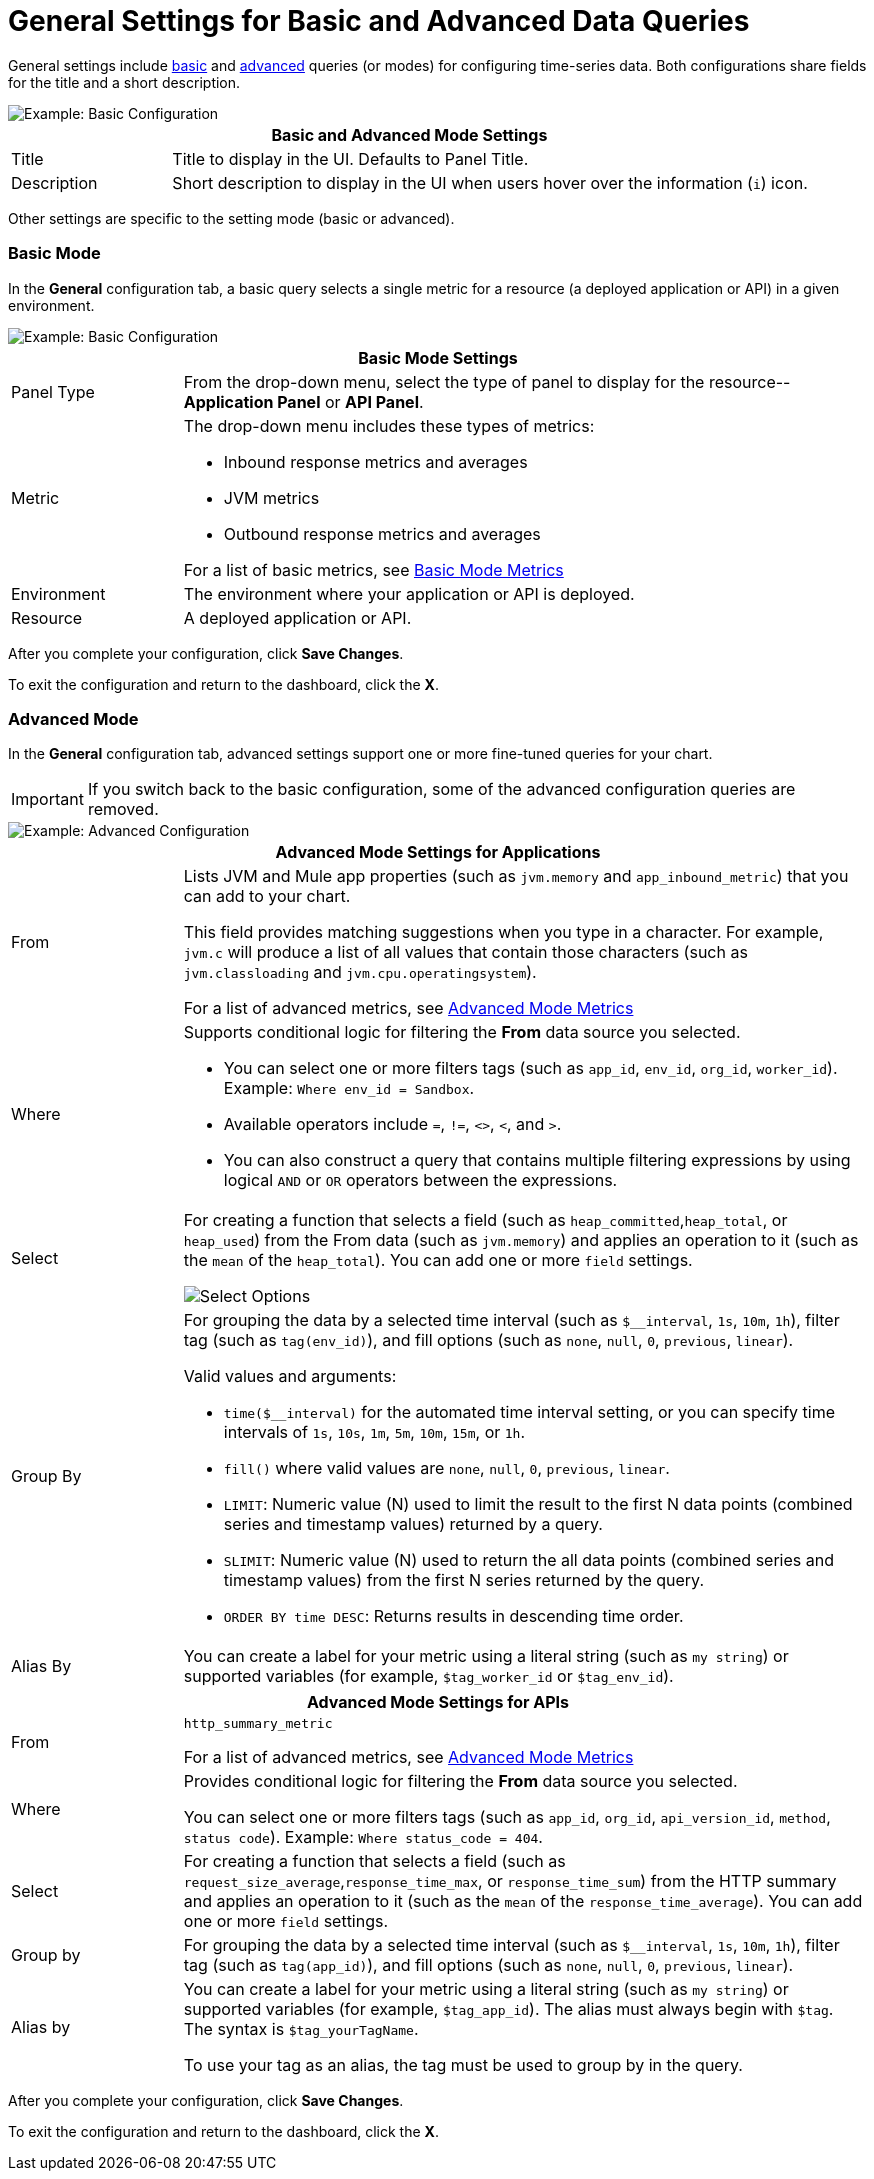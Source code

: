 = General Settings for Basic and Advanced Data Queries

[[general_settings]]

General settings include <<mode_basic, basic>> and <<mode_advanced, advanced>> queries (or modes) for configuring time-series data. Both configurations share fields for the title and a short description.

image::config-general-common.png[Example: Basic Configuration]

[%header,cols="1,4"]
|===
2+| Basic and Advanced Mode Settings
| Title | Title to display in the UI. Defaults to Panel Title.
| Description | Short description to display in the UI when users hover over the information (`i`) icon.
|===

////
*TODO: VERIFY:* It can contain Markdown and links. If true, SHOW EXs WITH MARKDOWN AND LINKS
////

Other settings are specific to the setting mode (basic or advanced).

[[mode_basic]]
=== Basic Mode

In the *General* configuration tab, a basic query selects a single metric for a resource (a deployed application or API) in a given environment.

image::ap-monitoring-basic-settings.png[Example: Basic Configuration]

[%header,cols="1,4"]
|===
2+| Basic Mode Settings
| Panel Type a|
From the drop-down menu, select the type of panel to display for the resource--*Application Panel* or *API Panel*.

| Metric a|

The drop-down menu includes these types of metrics:

* Inbound response metrics and averages
* JVM metrics
* Outbound response metrics and averages

For a list of basic metrics, see xref:dashboard-config-ref.adoc#metrics[Basic Mode Metrics]

| Environment | The environment where your application or API is deployed.
| Resource | A deployed application or API.
|===

////
*TODO: NEED DESCRIPTIONS OF SOME OF THE ABOVE SETTINGS*
////

After you complete your configuration, click *Save Changes*. 

To exit the configuration and return to the dashboard, click the *X*.

[[mode_advanced]]
=== Advanced Mode

In the *General* configuration tab, advanced settings support one or more fine-tuned queries for your chart.

[IMPORTANT]
If you switch back to the basic configuration, some of the advanced configuration queries are removed.

image::config-general-advanced.png[Example: Advanced  Configuration]

[%header,cols="1,4"]
|===
2+| Advanced Mode Settings for Applications
| From a|

Lists JVM and Mule app properties (such as `jvm.memory` and `app_inbound_metric`) that you can add to your chart.

This field provides matching suggestions when you type in a character. For example, `jvm.c` will produce a list of all values that contain those characters (such as `jvm.classloading` and `jvm.cpu.operatingsystem`).

For a list of advanced metrics, see xref:dashboard-config-ref.adoc#metrics_advanced[Advanced Mode Metrics]
| Where a|
Supports conditional logic for filtering the *From* data source you selected.

* You can select one or more filters tags (such as `app_id`, `env_id`, `org_id`, `worker_id`). Example: `Where env_id = Sandbox`.
* Available operators include `=`, `!=`, `<>`, `<`, and `>`.
* You can also construct a query that contains multiple filtering expressions by using logical `AND` or `OR` operators between the expressions.
| Select a|
For creating a function that selects a field (such as  `heap_committed`,`heap_total`, or `heap_used`) from the From data (such as `jvm.memory`) and applies an operation to it (such as the `mean` of the `heap_total`). You can add one or more `field` settings.

image::config-general-advanced-select.png[Select Options]

//*TODO_VERIFY* Note that when you group by time, you need to use an aggregation function. In addition, some functions like derivatives also require an aggregation function.

| Group By a|

//*TODO_VERIFY*
For grouping the data by a selected time interval (such as `$__interval`, `1s`, `10m`, `1h`), filter tag (such as `tag(env_id)`), and fill options (such as `none`, `null`, `0`, `previous`, `linear`).

Valid values and arguments:

* `time($__interval)` for the automated time interval setting, or you can  specify time intervals of `1s`, `10s`, `1m`, `5m`, `10m`, `15m`, or `1h`.
* `fill()` where valid values are `none`, `null`, `0`, `previous`, `linear`.
* `LIMIT`: Numeric value (N) used to limit the result to the first N data  points (combined series and timestamp values) returned by a query.
* `SLIMIT`: Numeric value (N) used to return the all data points (combined series and timestamp values) from the first N series returned by the query.
* `ORDER BY time DESC`: Returns results in descending time order.
| Alias By | You can create a label for your metric using a literal string (such as `my string`) or supported variables (for example, `$tag_worker_id` or `$tag_env_id`).
|===

[%header,cols="1,4"]
|===
2+| Advanced Mode Settings for APIs
| From a|

`http_summary_metric` 

For a list of advanced metrics, see xref:dashboard-config-ref.adoc#metrics_advanced[Advanced Mode Metrics]
| Where a|
Provides conditional logic for filtering the *From* data source you selected.

You can select one or more filters tags (such as `app_id`, `org_id`, `api_version_id`, `method`, `status code`). Example: `Where status_code = 404`.

|Select a|

For creating a function that selects a field (such as `request_size_average`,`response_time_max`, or `response_time_sum`) from the HTTP summary and applies an operation to it (such as the `mean` of the `response_time_average`). You can add one or more `field` settings.
|Group by a|

For grouping the data by a selected time interval (such as `$__interval`, `1s`, `10m`, `1h`), filter tag (such as `tag(app_id)`), and fill options (such as `none`, `null`, `0`, `previous`, `linear`).
|Alias by a|

You can create a label for your metric using a literal string (such as `my string`) or supported variables (for example, `$tag_app_id`). The alias must always begin with `$tag`. The syntax is `$tag_yourTagName`.

To use your tag as an alias, the tag must be used to group by in the query. 
|===

After you complete your configuration, click *Save Changes*. 

To exit the configuration and return to the dashboard, click the *X*.

////
TODO /QUESTION: CAN YOU DO Regex matching ON WHERE?
TODO / SELECT:  row you can specify what fields and functions you want to use. If you have a group by time you need an aggregation function. Some functions like derivative require an aggregation function. The editor tries simplify and unify this part of the query. For example:
*TODO: DESCRIPTIONS NEEDED*: Group By.
*TODO: VALID VALUES NEEDED, explain supported variables, too. MK's notes say "Series Name"*
*TODO: NEED DESCRIPTIONS OF MANY OF THESE SETTINGS*

TODO: SEE IF ANY OF THIS COULD GO ABOVE:
.Advanced Query Options
|===
| From | Identifies the source of the data to measure in your graph. For example, you might select Mule app (`app`) or Java virtual machine (`jvm`) data, such as `app_inbound_metric`, `app_outbound_metric`, `jvm.classloading`, `jvm.cpu.operatingsystem`, `jvm.garbagecollector.parnew`, `jvm.memory`, `jvm.runtime`, `jvm.threading`, or one of the many other sources.
| Where | For filtering the source based on a given property (such as the organization ID (`org_id`) or environment ID (`env_id`), or both) to which the metric applies. Operators for the properties are `=`, `!=`, `<>` (less than or greater than, but not equal to), `<`, `>` (for example, `env_id = Sandbox`). Available properties also include `app_id`, `endpoint`, `endpoint_type`, `flow_id`, `org_id`, `response_type`, and `worker_id`.
| Select | For manipulating data in one or more fields, such as `avg_request_count` , `avg_response_time`.
|===
////